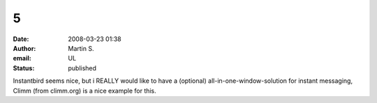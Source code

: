 5
#
:date: 2008-03-23 01:38
:author: Martin S.
:email: UL
:status: published

Instantbird seems nice, but i REALLY would like to have a (optional) all-in-one-window-solution for instant messaging, Climm (from climm.org) is a nice example for this.
